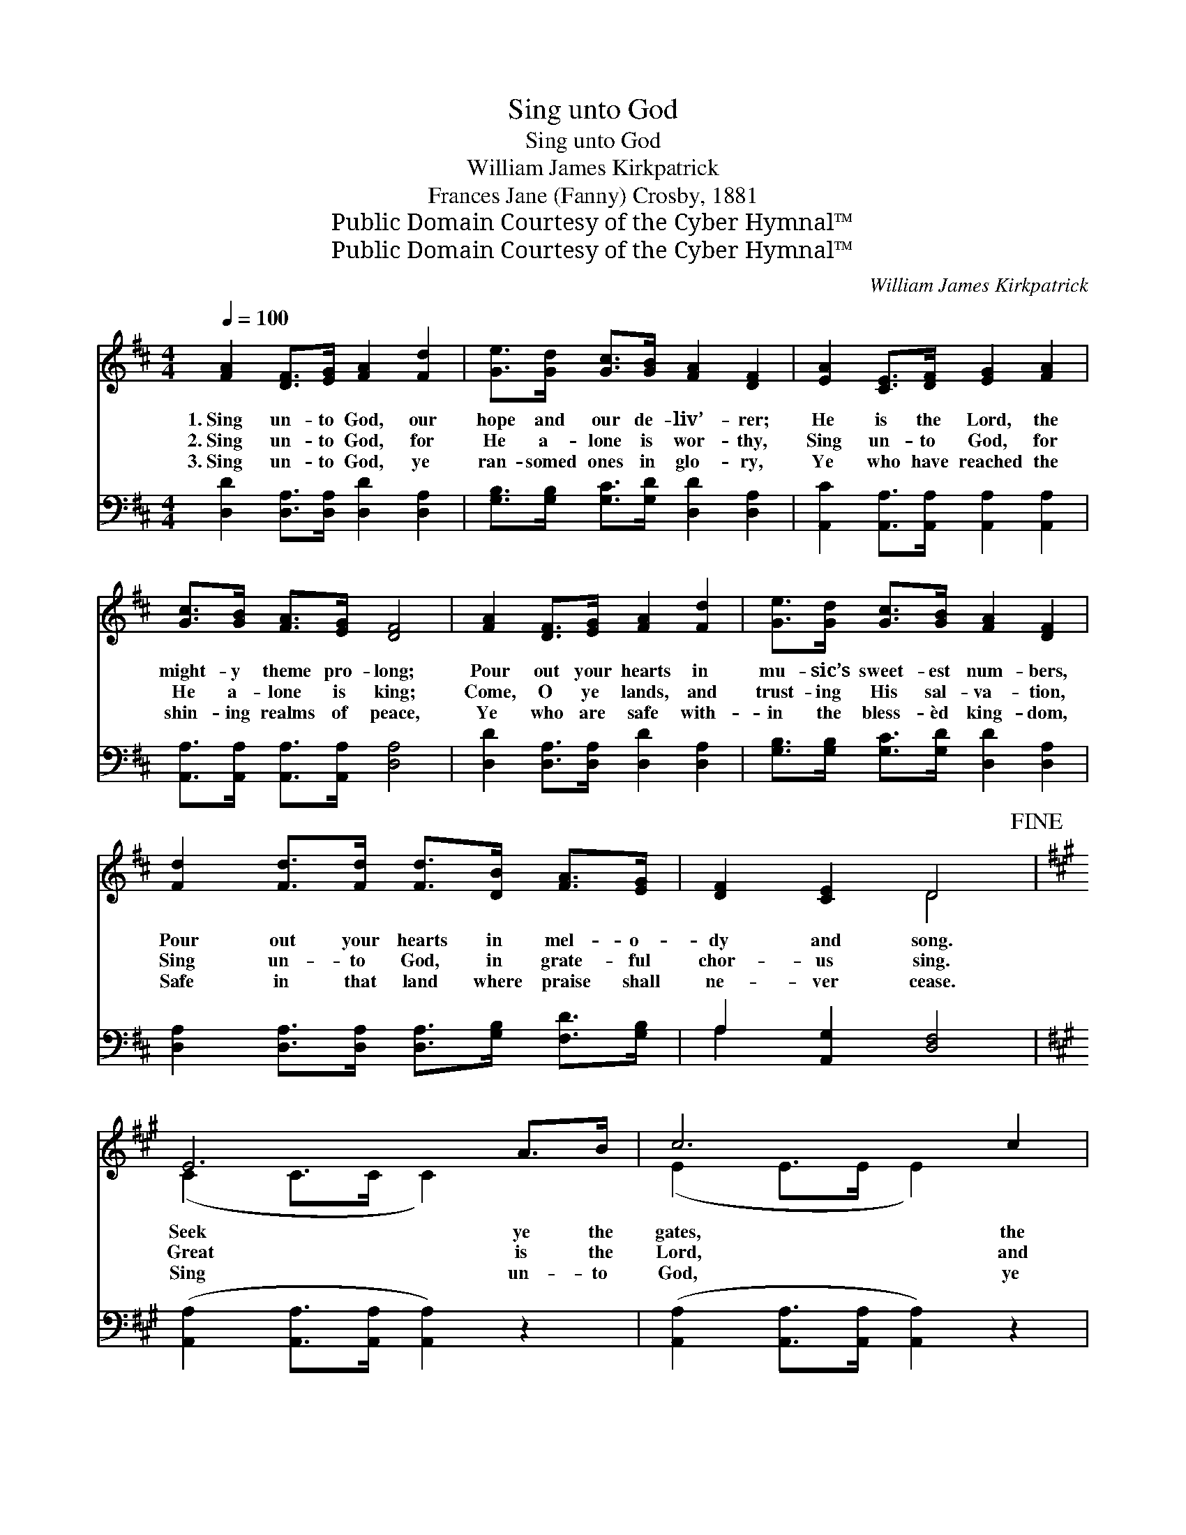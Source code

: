 X:1
T:Sing unto God
T:Sing unto God
T:William James Kirkpatrick
T:Frances Jane (Fanny) Crosby, 1881
T:Public Domain Courtesy of the Cyber Hymnal™
T:Public Domain Courtesy of the Cyber Hymnal™
C:William James Kirkpatrick
Z:Public Domain
Z:Courtesy of the Cyber Hymnal™
%%score ( 1 2 ) ( 3 4 )
L:1/8
Q:1/4=100
M:4/4
K:D
V:1 treble 
V:2 treble 
V:3 bass 
V:4 bass 
V:1
 [FA]2 [DF]>[EG] [FA]2 [Fd]2 | [Ge]>[Gd] [Gc]>[GB] [FA]2 [DF]2 | [EA]2 [CE]>[DF] [EG]2 [FA]2 | %3
w: 1.~Sing un- to God, our|hope and our de- liv’- rer;|He is the Lord, the|
w: 2.~Sing un- to God, for|He a- lone is wor- thy,|Sing un- to God, for|
w: 3.~Sing un- to God, ye|ran- somed ones in glo- ry,|Ye who have reached the|
 [Gc]>[GB] [FA]>[EG] [DF]4 | [FA]2 [DF]>[EG] [FA]2 [Fd]2 | [Ge]>[Gd] [Gc]>[GB] [FA]2 [DF]2 | %6
w: might- y theme pro- long;|Pour out your hearts in|mu- sic’s sweet- est num- bers,|
w: He a- lone is king;|Come, O ye lands, and|trust- ing His sal- va- tion,|
w: shin- ing realms of peace,|Ye who are safe with-|in the bless- èd king- dom,|
 [Fd]2 [Fd]>[Fd] [Fd]>[DB] [FA]>[EG] | [DF]2 [CE]2 D4!fine! |[K:A] E6 A>B | c6 c2 | %10
w: Pour out your hearts in mel- o-|dy and song.|Seek ye the|gates, the|
w: Sing un- to God, in grate- ful|chor- us sing.|Great is the|Lord, and|
w: Safe in that land where praise shall|ne- ver cease.|Sing un- to|God, ye|
 d4- [Fd]>[Fd] [Ec]>[EB] | c6 [CA]2 | B6 c>^d | e6 G2 | B4- B>B F>F | E6 z2 | E6 A>B | c6 c2 | %18
w: love- ly gates of Zi-|* on,|Now let His|courts with|ho- * ly rap- ture|ring;|Wake, wake a-|gain, the|
w: won- der- ful His mer-|* cy,|Strong is His|love, a-|bid- * ing ev- er-|more.|Sing un- to|God, and|
w: an- gels that be- hold|* Him,|Sing as ye|fly to|do * your sov- ereign’s|will,|Sing un- to|God, let|
 d6- [Fd]>[Fd][Ec]>[EB] | c6 [EA]2 | A6 B>c | d6 f2 | e6- e>eB>c | A6 z2!D.C.! |] %24
w: si- lent harp of Ju-|* dah;|Break forth ye|hills, and|let * the de- sert|sing.|
w: let the voice of glad-|* ness,|Break from our|hearts, and|spread * from shore to|shore.|
w: an- thems ev- er roll-|* ing,|Earth and the|sky with|joy * and glad- ness|fill.|
V:2
 x8 | x8 | x8 | x8 | x8 | x8 | x8 | x4 D4 |[K:A] (C2 C>C C2) x2 | (E2 E>E E2) x2 | F2 F3/2 F/ x4 | %11
 (E>E E>E E2) x2 | (E2 E>E E2) x2 | (G2 G>G G2) x2 | (^D2 D>D D2) D2 | (E>B,B,>B, B,2) x2 | %16
 (C2 C>C C2) x2 | (E2 E>E E2) x2 | F2 F3/2 F/ x6 | (E>E E>E E2) x2 | (=G2 G>G G2) x2 | %21
 (F2 F>F F2) x2 | (G2 G>G G2) G2 x2 | (E>EEE E2) x2 |] %24
V:3
 [D,D]2 [D,A,]>[D,A,] [D,D]2 [D,A,]2 | [G,B,]>[G,B,] [G,C]>[G,D] [D,D]2 [D,A,]2 | %2
 [A,,C]2 [A,,A,]>[A,,A,] [A,,A,]2 [A,,A,]2 | [A,,A,]>[A,,A,] [A,,A,]>[A,,A,] [D,A,]4 | %4
 [D,D]2 [D,A,]>[D,A,] [D,D]2 [D,A,]2 | [G,B,]>[G,B,] [G,C]>[G,D] [D,D]2 [D,A,]2 | %6
 [D,A,]2 [D,A,]>[D,A,] [D,A,]>[G,B,] [F,D]>[G,B,] | A,2 [A,,G,]2 [D,F,]4 | %8
[K:A] ([A,,A,]2 [A,,A,]>[A,,A,] [A,,A,]2) z2 | ([A,,A,]2 [A,,A,]>[A,,A,] [A,,A,]2) z2 | %10
 ([D,A,]2 [D,A,]>[D,A,] [D,A,]>)[D,A,] [E,A,]>[E,G,] | %11
 ([A,,A,]>[A,,A,][A,,A,]>[A,,A,] [A,,A,]2) [A,,E,]2 | ([E,G,]2 [E,G,]>[E,G,] [E,G,]2) z2 | %13
 ([E,B,]2 [E,B,]>[E,B,] [E,B,]2) z2 | ([B,,F,]2 [B,,F,]>[B,,F,] [B,,F,]2) [B,,A,]2 | %15
 ([E,G,]>[E,G,][E,G,]>[E,G,] G,2) x2 | ([A,,A,]2 [A,,A,]>[A,,A,] [A,,A,]2) z2 | %17
 ([A,,A,]2 [A,,A,]>[A,,A,] [A,,A,]2) z2 | ([D,A,]2 [D,A,]>[D,A,] [D,A,]>)[D,A,] [E,A,]>[E,G,] x2 | %19
 ([A,,A,]>[A,,A,][A,,A,]>[A,,A,] [A,,A,]2) [A,,C]2 | ([C,E]2 [C,E]>[C,E] [C,E]2) z2 | %21
 ([D,A,]2 [D,A,]>[D,A,] [D,A,]2) z2 | ([E,B,]2 [E,B,]>[E,B,] [E,B,]2) [E,D]2 x2 | %23
 ([A,,C]>[A,,C][C,C][E,C] C2) x2 |] %24
V:4
 x8 | x8 | x8 | x8 | x8 | x8 | x8 | A,2 x6 |[K:A] x8 | x8 | x8 | x8 | x8 | x8 | x8 | %15
 x4 (E,>D,C,>B,,) | x8 | x8 | x10 | x8 | x8 | x8 | x10 | x4 (A,G,F,E,) |] %24

